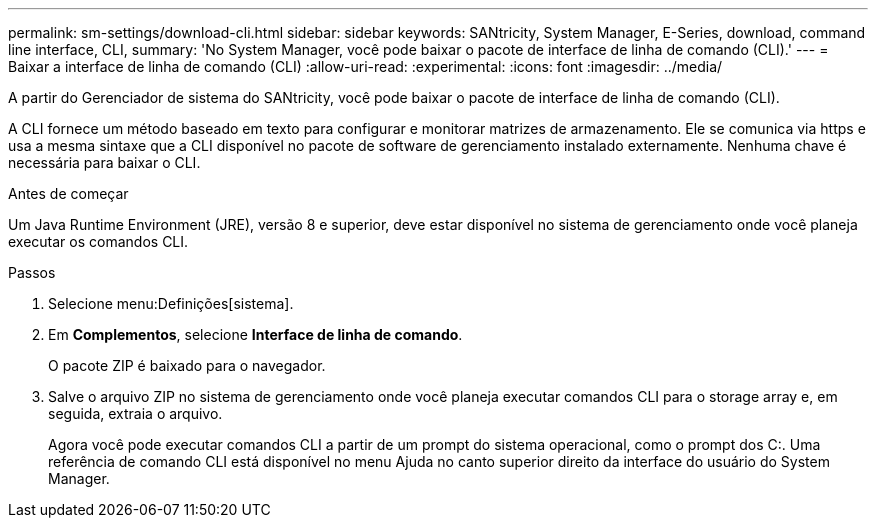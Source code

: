 ---
permalink: sm-settings/download-cli.html 
sidebar: sidebar 
keywords: SANtricity, System Manager, E-Series, download, command line interface, CLI, 
summary: 'No System Manager, você pode baixar o pacote de interface de linha de comando (CLI).' 
---
= Baixar a interface de linha de comando (CLI)
:allow-uri-read: 
:experimental: 
:icons: font
:imagesdir: ../media/


[role="lead"]
A partir do Gerenciador de sistema do SANtricity, você pode baixar o pacote de interface de linha de comando (CLI).

A CLI fornece um método baseado em texto para configurar e monitorar matrizes de armazenamento. Ele se comunica via https e usa a mesma sintaxe que a CLI disponível no pacote de software de gerenciamento instalado externamente. Nenhuma chave é necessária para baixar o CLI.

.Antes de começar
Um Java Runtime Environment (JRE), versão 8 e superior, deve estar disponível no sistema de gerenciamento onde você planeja executar os comandos CLI.

.Passos
. Selecione menu:Definições[sistema].
. Em *Complementos*, selecione *Interface de linha de comando*.
+
O pacote ZIP é baixado para o navegador.

. Salve o arquivo ZIP no sistema de gerenciamento onde você planeja executar comandos CLI para o storage array e, em seguida, extraia o arquivo.
+
Agora você pode executar comandos CLI a partir de um prompt do sistema operacional, como o prompt dos C:. Uma referência de comando CLI está disponível no menu Ajuda no canto superior direito da interface do usuário do System Manager.


